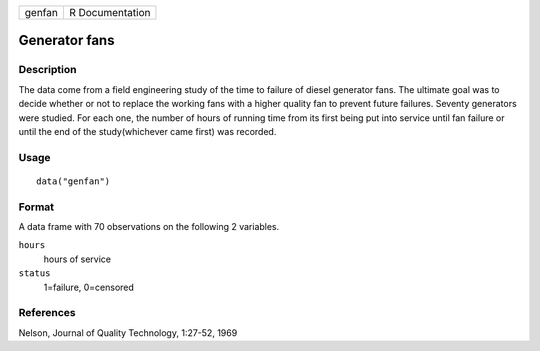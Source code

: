+--------+-----------------+
| genfan | R Documentation |
+--------+-----------------+

Generator fans
--------------

Description
~~~~~~~~~~~

The data come from a field engineering study of the time to failure of
diesel generator fans. The ultimate goal was to decide whether or not to
replace the working fans with a higher quality fan to prevent future
failures. Seventy generators were studied. For each one, the number of
hours of running time from its first being put into service until fan
failure or until the end of the study(whichever came first) was
recorded.

Usage
~~~~~

::

    data("genfan")

Format
~~~~~~

A data frame with 70 observations on the following 2 variables.

``hours``
    hours of service

``status``
    1=failure, 0=censored

References
~~~~~~~~~~

Nelson, Journal of Quality Technology, 1:27-52, 1969
